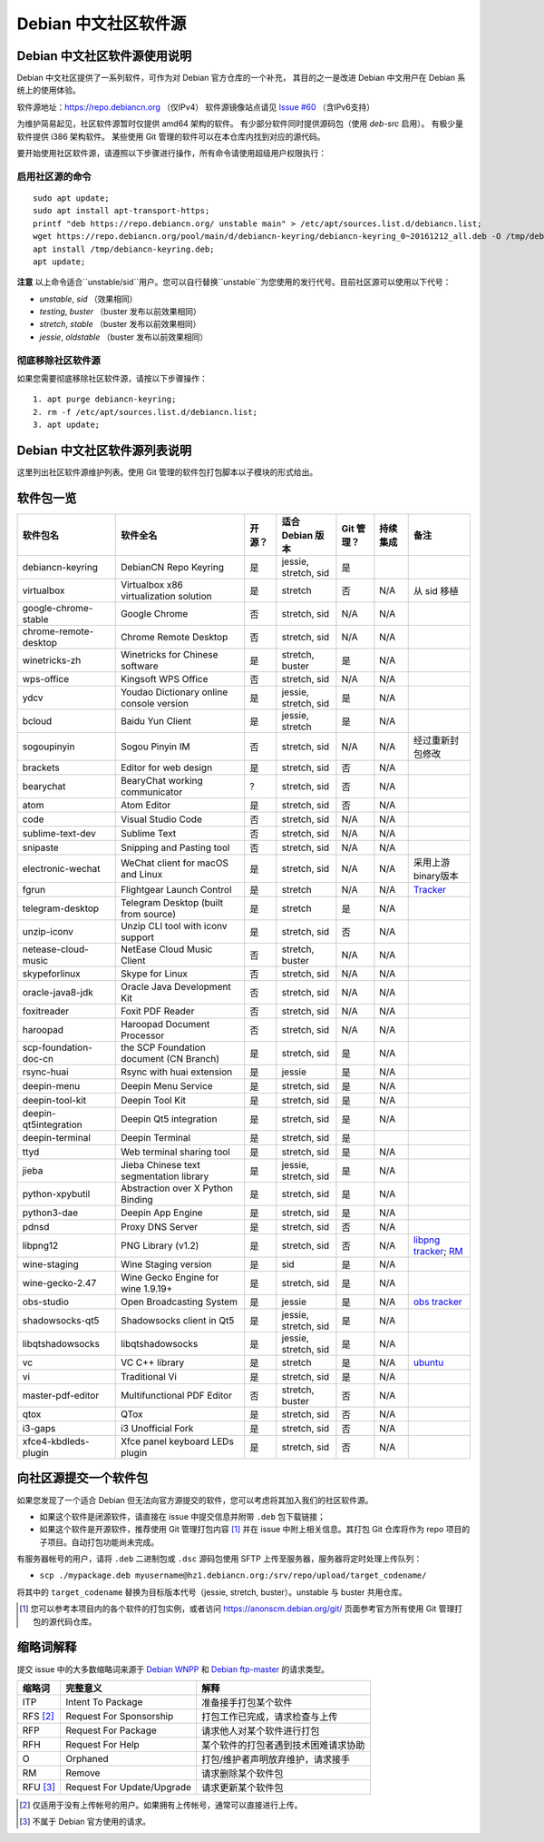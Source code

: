 #############################
Debian 中文社区软件源
#############################

Debian 中文社区软件源使用说明
----------------------------------

Debian 中文社区提供了一系列软件，可作为对 Debian 官方仓库的一个补充，
其目的之一是改进 Debian 中文用户在 Debian 系统上的使用体验。

软件源地址：https://repo.debiancn.org （仅IPv4）
软件源镜像站点请见 `Issue #60`_ （含IPv6支持）

.. _`Issue #60`: https://github.com/debiancn/repo/issues/60

为维护简易起见，社区软件源暂时仅提供 amd64 架构的软件。
有少部分软件同时提供源码包（使用 `deb-src` 启用）。
有极少量软件提供 i386 架构软件。
某些使用 Git 管理的软件可以在本仓库内找到对应的源代码。

要开始使用社区软件源，请遵照以下步骤进行操作，所有命令请使用超级用户权限执行：

启用社区源的命令
~~~~~~~~~~~~~~~~~~~
::

  sudo apt update;
  sudo apt install apt-transport-https;
  printf "deb https://repo.debiancn.org/ unstable main" > /etc/apt/sources.list.d/debiancn.list;
  wget https://repo.debiancn.org/pool/main/d/debiancn-keyring/debiancn-keyring_0~20161212_all.deb -O /tmp/debiancn-keyring.deb;
  apt install /tmp/debiancn-keyring.deb;
  apt update;


**注意** 以上命令适合``unstable/sid``用户。您可以自行替换``unstable``为您使用的发行代号。目前社区源可以使用以下代号：

* `unstable`, `sid` （效果相同）
* `testing`, `buster` （buster 发布以前效果相同）
* `stretch`, `stable` （buster 发布以前效果相同）
* `jessie`, `oldstable` （buster 发布以前效果相同）

彻底移除社区软件源
~~~~~~~~~~~~~~~~~~~~~~~

如果您需要彻底移除社区软件源，请按以下步骤操作：
::

  1. apt purge debiancn-keyring;
  2. rm -f /etc/apt/sources.list.d/debiancn.list;
  3. apt update;

Debian 中文社区软件源列表说明
-----------------------------------

这里列出社区软件源维护列表。使用 Git 管理的软件包打包脚本以子模块的形式给出。

软件包一览
------------------

.. list-table::
    :header-rows: 1
    
    * - **软件包名**
      - **软件全名**
      - **开源？**
      - **适合 Debian 版本**
      - **Git 管理？**
      - **持续集成**
      - **备注**
    * - debiancn-keyring
      - DebianCN Repo Keyring
      - 是
      - jessie, stretch, sid
      - 是
      - |travis-ci-package-debiancn-keyring|_
      -
    * - virtualbox
      - Virtualbox x86 virtualization solution
      - 是
      - stretch
      - 否
      - N/A
      - 从 sid 移植
    * - google-chrome-stable
      - Google Chrome
      - 否
      - stretch, sid
      - N/A
      - N/A
      -
    * - chrome-remote-desktop
      - Chrome Remote Desktop
      - 否
      - stretch, sid
      - N/A
      - N/A
      -
    * - winetricks-zh
      - Winetricks for Chinese software
      - 是
      - stretch, buster
      - 是
      - N/A
      -
    * - wps-office
      - Kingsoft WPS Office
      - 否
      - stretch, sid
      - N/A
      - N/A
      -
    * - ydcv
      - Youdao Dictionary online console version
      - 是
      - jessie, stretch, sid
      - 是
      - N/A
      -
    * - bcloud
      - Baidu Yun Client
      - 是
      - jessie, stretch
      - 是
      - N/A
      -
    * - sogoupinyin
      - Sogou Pinyin IM
      - 否
      - stretch, sid
      - N/A
      - N/A
      - 经过重新封包修改
    * - brackets
      - Editor for web design
      - 是
      - stretch, sid
      - 否
      - N/A
      -
    * - bearychat
      - BearyChat working communicator
      - ?
      - stretch, sid
      - 否
      - N/A
      -
    * - atom
      - Atom Editor
      - 是
      - stretch, sid
      - 否
      - N/A
      -
    * - code
      - Visual Studio Code
      - 否
      - stretch, sid
      - N/A
      - N/A
      -
    * - sublime-text-dev
      - Sublime Text
      - 否
      - stretch, sid
      - N/A
      - N/A
      -
    * - snipaste
      - Snipping and Pasting tool
      - 否
      - stretch, sid
      - N/A
      - N/A
      -
    * - electronic-wechat
      - WeChat client for macOS and Linux
      - 是
      - stretch, sid
      - N/A
      - N/A
      - 采用上游binary版本
    * - fgrun
      - Flightgear Launch Control
      - 是
      - stretch
      - N/A
      - N/A
      - `Tracker <https://tracker.debian.org/pkg/fgrun>`_
    * - telegram-desktop
      - Telegram Desktop (built from source)
      - 是
      - stretch
      - 是
      - N/A
      -
    * - unzip-iconv
      - Unzip CLI tool with iconv support
      - 是
      - stretch, sid
      - 否
      - N/A
      -
    * - netease-cloud-music
      - NetEase Cloud Music Client
      - 否
      - stretch, buster
      - N/A
      - N/A
      -
    * - skypeforlinux
      - Skype for Linux
      - 否
      - stretch, sid
      - N/A
      - N/A
      -
    * - oracle-java8-jdk
      - Oracle Java Development Kit
      - 否
      - stretch, sid
      - N/A
      - N/A
      -
    * - foxitreader
      - Foxit PDF Reader
      - 否
      - stretch, sid
      - N/A
      - N/A
      -
    * - haroopad
      - Haroopad Document Processor
      - 否
      - stretch, sid
      - N/A
      - N/A
      -
    * - scp-foundation-doc-cn
      - the SCP Foundation document (CN Branch)
      - 是
      - stretch, sid
      - 是
      - N/A
      -
    * - rsync-huai
      - Rsync with huai extension
      - 是
      - jessie
      - 是
      - N/A
      -
    * - deepin-menu
      - Deepin Menu Service
      - 是
      - stretch, sid
      - 是
      - N/A
      -
    * - deepin-tool-kit
      - Deepin Tool Kit
      - 是
      - stretch, sid
      - 是
      - N/A
      -
    * - deepin-qt5integration
      - Deepin Qt5 integration
      - 是
      - stretch, sid
      - 是
      - N/A
      -
    * - deepin-terminal
      - Deepin Terminal
      - 是
      - stretch, sid
      - 是
      - |travis-ci-package-deepin-terminal|_
      -
    * - ttyd
      - Web terminal sharing tool
      - 是
      - stretch, sid
      - 是
      - N/A
      -
    * - jieba
      - Jieba Chinese text segmentation library
      - 是
      - jessie, stretch, sid
      - 是
      - N/A
      -
    * - python-xpybutil
      - Abstraction over X Python Binding
      - 是
      - stretch, sid
      - 是
      - N/A
      -
    * - python3-dae
      - Deepin App Engine
      - 是
      - stretch, sid
      - 是
      - N/A
      -
    * - pdnsd
      - Proxy DNS Server
      - 是
      - stretch, sid
      - 否
      - N/A
      -
    * - libpng12
      - PNG Library (v1.2)
      - 是
      - stretch, sid
      - 否
      - N/A
      - `libpng tracker <https://tracker.debian.org/pkg/libpng>`_; `RM <https://tracker.debian.org/news/768116>`_
    * - wine-staging
      - Wine Staging version
      - 是
      - sid
      - 是
      - N/A
      -
    * - wine-gecko-2.47
      - Wine Gecko Engine for wine 1.9.19+
      - 是
      - stretch, sid
      - 是
      - N/A
      -
    * - obs-studio
      - Open Broadcasting System
      - 是
      - jessie
      - 是
      - N/A
      - `obs tracker <https://tracker.debian.org/pkg/obs-studio>`_
    * - shadowsocks-qt5
      - Shadowsocks client in Qt5
      - 是
      - jessie, stretch, sid
      - 是
      - N/A
      -
    * - libqtshadowsocks
      - libqtshadowsocks
      - 是
      - jessie, stretch, sid
      - 是
      - N/A
      -
    * - vc
      - VC C++ library
      - 是
      - stretch
      - 是
      - N/A
      - `ubuntu <https://packages.ubuntu.com/source/yakkety/vc>`_
    * - vi
      - Traditional Vi
      - 是
      - stretch, sid
      - 是
      - N/A
      -
    * - master-pdf-editor
      - Multifunctional PDF Editor
      - 否
      - stretch, buster
      - 否
      - N/A
      -
    * - qtox
      - QTox
      - 是
      - stretch, sid
      - 否
      - N/A
      -
    * - i3-gaps
      - i3 Unofficial Fork
      - 是
      - stretch, sid
      - 否
      - N/A
      -
    * - xfce4-kbdleds-plugin
      - Xfce panel keyboard LEDs plugin
      - 是
      - stretch, sid
      - 否
      - N/A
      -


.. |travis-ci-package-deepin-terminal| image:: https://travis-ci.org/hosiet/deepin-terminal.svg?branch=master
.. _travis-ci-package-deepin-terminal: https://travis-ci.org/hosiet/deepin-terminal
.. |travis-ci-package-debiancn-keyring| image:: https://travis-ci.org/debiancn/debiancn-keyring.svg?branch=master
.. _travis-ci-package-debiancn-keyring: https://travis-ci.org/debiancn/debiancn-keyring
.. |travis-ci-package-libqtelegram-ae| image:: https://travis-ci.org/debiancn/libqtelegram-aseman-edition.svg?branch=master
.. _travis-ci-package-libqtelegram-ae: https://travis-ci.org/debiancn/libqtelegram-aseman-edition

向社区源提交一个软件包
------------------------------------

如果您发现了一个适合 Debian 但无法向官方源提交的软件，您可以考虑将其加入我们的社区软件源。

* 如果这个软件是闭源软件，请直接在 issue 中提交信息并附带 ``.deb`` 包下载链接；
* 如果这个软件是开源软件，推荐使用 Git 管理打包内容 [#Git1]_ 并在 issue 中附上相关信息。其打包 Git 仓库将作为 repo 项目的子项目。自动打包功能尚未完成。

有服务器帐号的用户，请将 ``.deb`` 二进制包或 ``.dsc`` 源码包使用 SFTP 上传至服务器，服务器将定时处理上传队列：

* ``scp ./mypackage.deb myusername@hz1.debiancn.org:/srv/repo/upload/target_codename/``

将其中的 ``target_codename`` 替换为目标版本代号（jessie, stretch, buster）。unstable 与 buster 共用仓库。

.. [#Git1] 您可以参考本项目内的各个软件的打包实例，或者访问 https://anonscm.debian.org/git/ 页面参考官方所有使用 Git 管理打包的源代码仓库。

缩略词解释
-----------------

提交 issue 中的大多数缩略词来源于 `Debian WNPP`_ 和 `Debian ftp-master`_ 的请求类型。

.. _`Debian WNPP`: https://www.debian.org/devel/wnpp
.. _`Debian ftp-master`: https://ftp-master.debian.org/removals.html

+----------+---------------------------+--------------------------------------+
| 缩略词   | 完整意义                  | 解释                                 |
+==========+===========================+======================================+
|ITP       | Intent To Package         | 准备接手打包某个软件                 |
+----------+---------------------------+--------------------------------------+
|RFS [#F1]_| Request For Sponsorship   | 打包工作已完成，请求检查与上传       |
+----------+---------------------------+--------------------------------------+
|RFP       | Request For Package       | 请求他人对某个软件进行打包           |
+----------+---------------------------+--------------------------------------+
|RFH       | Request For Help          | 某个软件的打包者遇到技术困难请求协助 |
+----------+---------------------------+--------------------------------------+
|O         | Orphaned                  | 打包/维护者声明放弃维护，请求接手    |
+----------+---------------------------+--------------------------------------+
|RM        | Remove                    | 请求删除某个软件包                   |
+----------+---------------------------+--------------------------------------+
|RFU [#F2]_| Request For Update/Upgrade| 请求更新某个软件包                   |
+----------+---------------------------+--------------------------------------+

.. [#F1] 仅适用于没有上传帐号的用户。如果拥有上传帐号，通常可以直接进行上传。
.. [#F2] 不属于 Debian 官方使用的请求。

